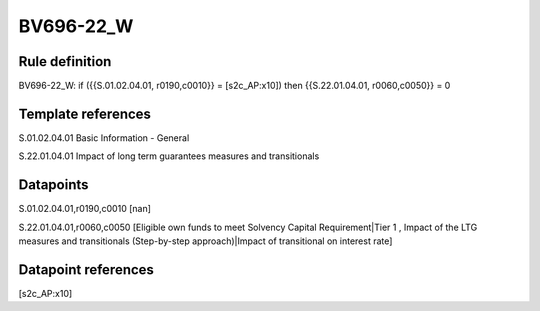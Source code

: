 ==========
BV696-22_W
==========

Rule definition
---------------

BV696-22_W: if ({{S.01.02.04.01, r0190,c0010}} = [s2c_AP:x10]) then {{S.22.01.04.01, r0060,c0050}} = 0


Template references
-------------------

S.01.02.04.01 Basic Information - General

S.22.01.04.01 Impact of long term guarantees measures and transitionals


Datapoints
----------

S.01.02.04.01,r0190,c0010 [nan]

S.22.01.04.01,r0060,c0050 [Eligible own funds to meet Solvency Capital Requirement|Tier 1 , Impact of the LTG measures and transitionals (Step-by-step approach)|Impact of transitional on interest rate]



Datapoint references
--------------------

[s2c_AP:x10]